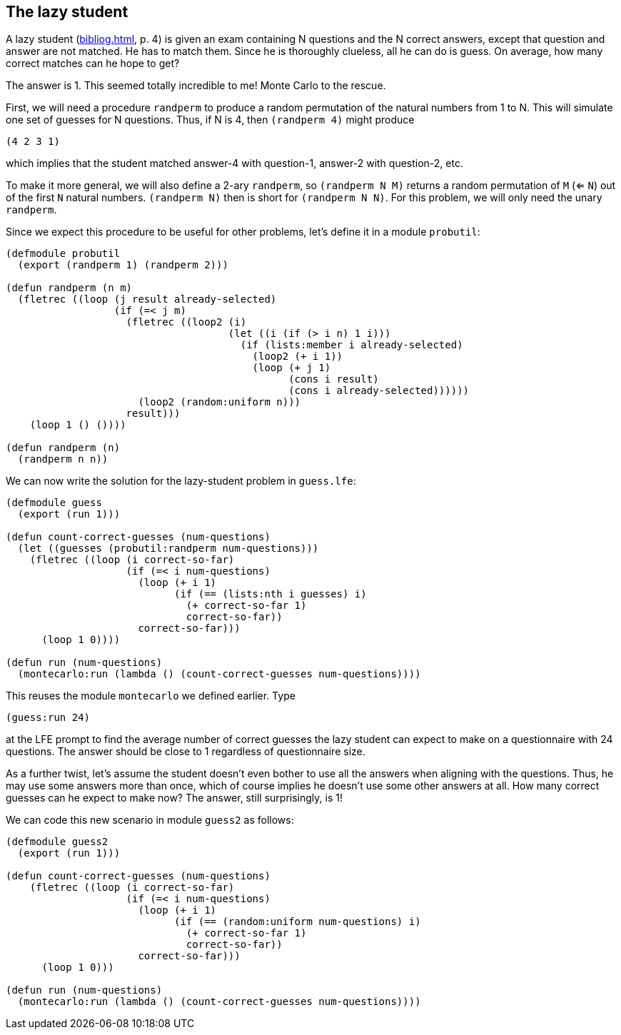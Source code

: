 // last change 2015-11-19
:prewrap!:

== The lazy student

A lazy student (<<bibliog.adoc#dice>>, p. 4) is given an exam containing N
questions and the N
correct answers, except that question and answer are not matched.
He has to match them.  Since he is thoroughly clueless, all he
can do is  guess. On average, how many correct
matches can he hope to get?

The answer is 1.
This seemed totally incredible to me!
Monte
Carlo to the rescue.

First, we will need a procedure `randperm` to produce a random permutation of the
natural numbers from 1 to N.  This will simulate one set of
guesses for N questions.  Thus, if N is 4, then `(randperm 4)`
might produce

----
(4 2 3 1)
----

which implies that the student matched answer-4 with question-1,
answer-2 with question-2, etc.

To make it more general, we will also define a 2-ary `randperm`, so
`(randperm N M)` returns a random permutation of `M` (<=
`N`) out of
the first `N` natural numbers.  `(randperm N)` then is short for
`(randperm N N)`.  For this problem, we will only need the unary
`randperm`.

Since we expect this procedure to be useful for other problems,
let’s define it in a module `probutil`:

----
(defmodule probutil
  (export (randperm 1) (randperm 2)))

(defun randperm (n m)
  (fletrec ((loop (j result already-selected)
                  (if (=< j m)
                    (fletrec ((loop2 (i)
                                     (let ((i (if (> i n) 1 i)))
                                       (if (lists:member i already-selected)
                                         (loop2 (+ i 1))
                                         (loop (+ j 1)
                                               (cons i result)
                                               (cons i already-selected))))))
                      (loop2 (random:uniform n)))
                    result)))
    (loop 1 () ())))

(defun randperm (n)
  (randperm n n))
----

We can now write the solution for the lazy-student problem in
`guess.lfe`:

----
(defmodule guess
  (export (run 1)))

(defun count-correct-guesses (num-questions)
  (let ((guesses (probutil:randperm num-questions)))
    (fletrec ((loop (i correct-so-far)
                    (if (=< i num-questions)
                      (loop (+ i 1)
                            (if (== (lists:nth i guesses) i)
                              (+ correct-so-far 1)
                              correct-so-far))
                      correct-so-far)))
      (loop 1 0))))

(defun run (num-questions)
  (montecarlo:run (lambda () (count-correct-guesses num-questions))))
----

This reuses the module `montecarlo` we defined earlier.  Type

----
(guess:run 24)
----

at the LFE prompt to find the average number of correct guesses
the lazy student can expect to make on a questionnaire with 24
questions.  The answer should be close to 1 regardless of
questionnaire size.

As a further twist, let’s assume the student doesn’t even bother
to use all the answers when aligning with the questions. Thus, he
may use some answers more than once, which of course implies
he doesn’t use some other answers at all.  How many correct
guesses can he expect to make now?  The answer, still
surprisingly, is 1!

We can code this new scenario in module `guess2` as follows:

----
(defmodule guess2
  (export (run 1)))

(defun count-correct-guesses (num-questions)
    (fletrec ((loop (i correct-so-far)
                    (if (=< i num-questions)
                      (loop (+ i 1)
                            (if (== (random:uniform num-questions) i)
                              (+ correct-so-far 1)
                              correct-so-far))
                      correct-so-far)))
      (loop 1 0)))

(defun run (num-questions)
  (montecarlo:run (lambda () (count-correct-guesses num-questions))))
----
